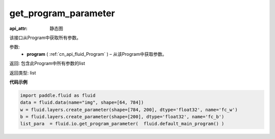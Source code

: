 .. _cn_api_fluid_io_get_program_parameter:

get_program_parameter
-------------------------------

.. py:function:: paddle.fluid.io.get_program_parameter(program)

:api_attr: 静态图



该接口从Program中获取所有参数。

参数:
 - **program**  ( :ref:`cn_api_fluid_Program` ) – 从该Program中获取参数。

返回: 包含此Program中所有参数的list

返回类型: list

**代码示例**

.. code-block:: python

    import paddle.fluid as fluid
    data = fluid.data(name="img", shape=[64, 784])
    w = fluid.layers.create_parameter(shape=[784, 200], dtype='float32', name='fc_w')
    b = fluid.layers.create_parameter(shape=[200], dtype='float32', name='fc_b')
    list_para  = fluid.io.get_program_parameter(  fluid.default_main_program() )

